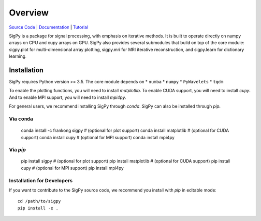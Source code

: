 Overview
========

.. image:: https://img.shields.io/badge/License-BSD%203--Clause-blue.svg
           :target: https://opensource.org/licenses/BSD-3-Clause
	   
.. image:: https://travis-ci.com/mikgroup/sigpy.svg?branch=master
	   :target: https://travis-ci.com/mikgroup/sigpy
	
.. image:: https://codecov.io/gh/mikgroup/sigpy/branch/master/graph/badge.svg
	   :target: https://codecov.io/gh/mikgroup/sigpy
	   
.. image:: https://readthedocs.org/projects/sigpy/badge/?version=latest
	   :target: https://sigpy.readthedocs.io/en/latest/?badge=latest
	   :alt: Documentation Status

`Source Code <https://github.com/mikgroup/sigpy>`_ | `Documentation <https://sigpy.readthedocs.io>`_ | `Tutorial <https://github.com/mikgroup/sigpy-tutorials>`_

SigPy is a package for signal processing, with emphasis on iterative methods. It is built to operate directly on numpy arrays on CPU and cupy arrays on GPU. SigPy also provides several submodules that build on top of the core module: sigpy.plot for multi-dimensional array plotting, sigpy.mri for MRI iterative reconstruction, and sigpy.learn for dictionary learning.

Installation
------------

SigPy requires Python version >= 3.5. The core module depends on
* ``numba``
* ``numpy``
* ``PyWavelets``
* ``tqdm``

To enable the plotting functions, you will need to install `matplotlib`. To enable CUDA support, you will need to install `cupy`. And to enable MPI support, you will need to install `mpi4py`.

For general users, we recommend installing SigPy through `conda`. SigPy can also be installed through `pip`.

Via ``conda``
***********

	conda install -c frankong sigpy
	# (optional for plot support) conda install matplotlib     
	# (optional for CUDA support) conda install cupy                                                                                       
        # (optional for MPI support) conda install mpi4py

Via `pip`
*********

	pip install sigpy
	# (optional for plot support) pip install matplotlib     
	# (optional for CUDA support) pip install cupy                                                                                       
        # (optional for MPI support) pip install mpi4py
	
Installation for Developers
***************************

If you want to contribute to the SigPy source code, we recommend you install with `pip` in editable mode::

	cd /path/to/sigpy
	pip install -e .
